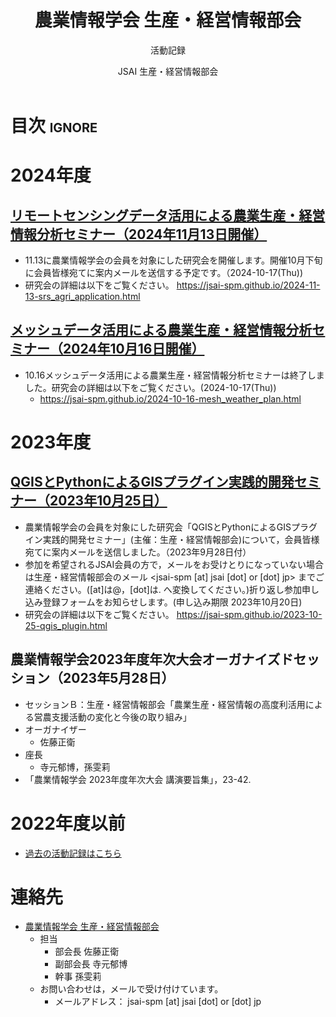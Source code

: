 #+TITLE: 農業情報学会 生産・経営情報部会
#+SUBTITLE: 活動記録
#+AUTHOR: JSAI 生産・経営情報部会
#+Revised: Time-stamp: <2024-10-22 15:26:00 masaei>
* Export Configuration                                     :noexport:ARCHIVE:
#+STARTUP: content indent hideblocks shrink
#+LANGUAGE: ja
#+OPTIONS: toc:nil num:nil H:4 ^:nil
#+OPTIONS: html-style:nil
#+HTML_HEAD: <link rel="stylesheet" type="text/css" href="css/style_spm.css"/>
* 目次                                                               :ignore:
:PROPERTIES:
:CUSTOM_ID: toc
:END:
#+TOC: headlines 3
* 2024年度
:PROPERTIES:
:CUSTOM_ID: fy2024
:END:

** [[./2024-11-13-srs_agri_application.html][リモートセンシングデータ活用による農業生産・経営情報分析セミナー（2024年11月13日開催）]]
:PROPERTIES:
:CUSTOM_ID: ws20241113
:END:
 # [[./2024-11-13_srs_agri_application.html][リモートセンシングデータ活用による農業生産・経営情報分析セミナー（2024年11月13日）]]
- 11.13に農業情報学会の会員を対象にした研究会を開催します。開催10月下旬に会員皆様宛てに案内メールを送信する予定です。（2024-10-17(Thu))
- 研究会の詳細は以下をご覧ください。
  https://jsai-spm.github.io/2024-11-13-srs_agri_application.html

** [[./2024-10-16-mesh_weather_plan.html][メッシュデータ活用による農業生産・経営情報分析セミナー（2024年10月16日開催）]]
:PROPERTIES:
:CUSTOM_ID: ws20241016
:END:
- 10.16メッシュデータ活用による農業生産・経営情報分析セミナーは終了しました。研究会の詳細は以下をご覧ください。(2024-10-17(Thu))
  - https://jsai-spm.github.io/2024-10-16-mesh_weather_plan.html

* 2023年度
:PROPERTIES:
:CUSTOM_ID: fy2023
:END:
** [[./2023-10-25-qgis_plugin.html][QGISとPythonによるGISプラグイン実践的開発セミナー（2023年10月25日）]]
:PROPERTIES:
:CUSTOM_ID: ws20231025
:END:
- 農業情報学会の会員を対象にした研究会「QGISとPythonによるGISプラグイン実践的開発セミナー」(主催：生産・経営情報部会)について，会員皆様宛てに案内メールを送信しました。（2023年9月28日付）
- 参加を希望されるJSAI会員の方で，メールをお受けとりになっていない場合は生産・経営情報部会のメール <jsai-spm [at] jsai [dot] or [dot] jp> までご連絡ください。([at]は@，[dot]は. へ変換してください。)折り返し参加申し込み登録フォームをお知らせします。(申し込み期限 2023年10月20日)
- 研究会の詳細は以下をご覧ください。
  https://jsai-spm.github.io/2023-10-25-qgis_plugin.html
   
** 農業情報学会2023年度年次大会オーガナイズドセッション（2023年5月28日）
:PROPERTIES:
:CUSTOM_ID: jsai2023os
:END:
- セッションＢ：生産・経営情報部会「農業生産・経営情報の高度利活用による営農支援活動の変化と今後の取り組み」
- オーガナイザー
  - 佐藤正衛
- 座長
  - 寺元郁博，孫雯莉
- 「農業情報学会 2023年度年次大会 講演要旨集」，23-42.
* 2022年度以前
:PROPERTIES:
:CUSTOM_ID: before2022
:END:
- [[./archive/archive_index.html][過去の活動記録はこちら]]
  
* 連絡先
:PROPERTIES:
:UNNUMBERED: t
:CUSTOM_ID: renraku-saki
:END:
- [[https://www.jsai.or.jp/%E9%83%A8%E4%BC%9A%E6%B4%BB%E5%8B%95/%E7%94%9F%E7%94%A3%E7%B5%8C%E5%96%B6%E6%83%85%E5%A0%B1%E9%83%A8%E4%BC%9A][農業情報学会 生産・経営情報部会]]
  + 担当
    - 部会長 佐藤正衛
    - 副部会長 寺元郁博
    - 幹事 孫雯莉
  + お問い合わせは，メールで受け付けています。
    - メールアドレス： jsai-spm [at] jsai [dot] or [dot] jp

# Local Variables:
# org-html-validation-link: nil
# End:
